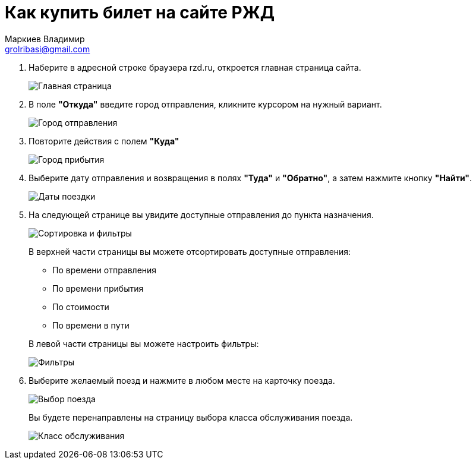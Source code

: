 = Как купить билет на сайте РЖД
Маркиев Владимир <grolribasi@gmail.com>
:hide-uri-scheme:
:imagesdir: img


. Наберите в адресной строке браузера rzd.ru, откроется главная страница сайта.
+
--
image::1.png[Главная страница]
--
+
. В поле *"Откуда"* введите город отправления, кликните курсором на нужный вариант.
+
--
image::2.png[Город отправления]
--
+
. Повторите действия с полем *"Куда"*
+
--
image::3.png[Город прибытия]
--
+
. Выберите дату отправления и возвращения в полях *"Туда"* и *"Обратно"*, а затем нажмите кнопку *"Найти"*.
+
--
image::5.png[Даты поездки]
--
+
. На следующей странице вы увидите доступные отправления до пункта назначения.
+
--
image::4.png[Сортировка и фильтры]
--
+
В верхней части страницы вы можете отсортировать доступные отправления:
+
--
* По времени отправления
* По времени прибытия
* По стоимости
* По времени в пути
--
+
В левой части страницы вы можете настроить фильтры:
+
--
image::6.png[Фильтры]
--
+
. Выберите желаемый поезд и нажмите в любом месте на карточку поезда.
+
--
image::7.png[Выбор поезда]
--
+
Вы будете перенаправлены на страницу выбора класса обслуживания поезда.
+
--
image::8.png[Класс обслуживания]
--
+



